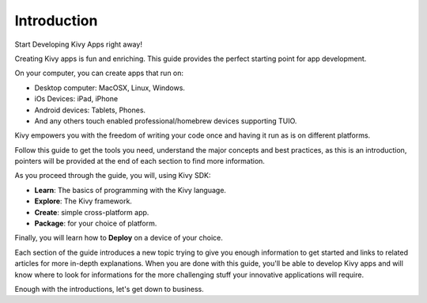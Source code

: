 Introduction
------------

.. container:: title

    Start Developing Kivy Apps right away!

Creating Kivy apps is fun and enriching. This guide provides the perfect starting point for app development.

.. note
    Kivy is based on Python, `basic <http://docs.python.org/tutorial/>`_ `python <http://docs.python.org/tutorial/>`_ `knowlege <http://learnpythonthehardway.org/>`_ is assumed in this introduction.

.. image:: ../images/gs-introduction.png
    :align: center
    :height: 255px

On your computer, you can create apps that run on:

- Desktop computer: MacOSX, Linux, Windows.
- iOs Devices: iPad, iPhone
- Android devices: Tablets, Phones.
- And any others touch enabled professional/homebrew devices supporting TUIO.

Kivy empowers you with the freedom of writing your code once and having it run as is on different platforms.

Follow this guide to get the tools you need, understand the major concepts and
best practices, as this is an introduction, pointers will be provided at the
end of each section to find more information.

As you proceed through the guide, you will, using Kivy SDK:

- **Learn**:    The basics of programming with the Kivy language.
- **Explore**:  The Kivy framework.
- **Create**:   simple cross-platform app.
- **Package**:  for your choice of platform.

Finally, you will learn how to **Deploy** on a device of your choice.

Each section of the guide introduces a new topic trying to give you enough
information to get started and links to related articles for more in-depth
explanations. When you are done with this guide, you'll be able to develop
Kivy apps and will know where to look for informations for the more challenging
stuff your innovative applications will require.

Enough with the introductions, let's get down to business.